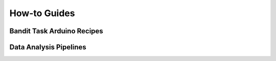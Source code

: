 How-to Guides
====================================


.. _bandit templates:

Bandit Task Arduino Recipes
----------------------------------


.. _Analysis pipelines:

Data Analysis Pipelines
----------------------------------